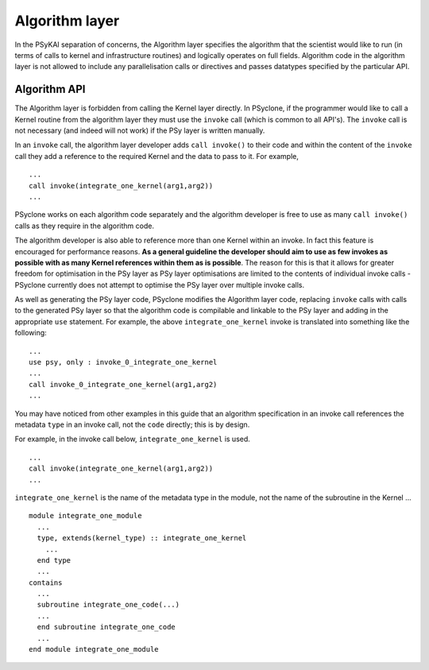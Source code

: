 Algorithm layer
===============

In the PSyKAl separation of concerns, the Algorithm layer specifies
the algorithm that the scientist would like to run (in terms of calls
to kernel and infrastructure routines) and logically operates on full
fields. Algorithm code in the algorithm layer is not allowed to
include any parallelisation calls or directives and passes datatypes
specified by the particular API.

Algorithm API
-------------

The Algorithm layer is forbidden from calling the Kernel layer
directly. In PSyclone, if the programmer would like to call a Kernel
routine from the algorithm layer they must use the ``invoke`` call
(which is common to all API's). The ``invoke`` call is not necessary
(and indeed will not work) if the PSy layer is written manually.

In an ``invoke`` call, the algorithm layer developer adds ``call invoke()``
to their code and within the content of the ``invoke`` call they add a
reference to the required Kernel and the data to pass to it. For example,
::
  ...
  call invoke(integrate_one_kernel(arg1,arg2))
  ...

PSyclone works on each algorithm code separately and the algorithm
developer is free to use as many ``call invoke()`` calls as they
require in the algorithm code.

The algorithm developer is also able to reference more than one Kernel
within an invoke. In fact this feature is encouraged for performance
reasons. **As a general guideline the developer should aim to use as
few invokes as possible with as many Kernel references within them as
is possible**. The reason for this is that it allows for greater
freedom for optimisation in the PSy layer as PSy layer optimisations
are limited to the contents of individual invoke calls - PSyclone
currently does not attempt to optimise the PSy layer over multiple
invoke calls.

As well as generating the PSy layer code, PSyclone modifies the
Algorithm layer code, replacing ``invoke`` calls with calls to the
generated PSy layer so that the algorithm code is compilable and
linkable to the PSy layer and adding in the appropriate ``use``
statement. For example, the above ``integrate_one_kernel`` invoke is
translated into something like the following:
::
  ...
  use psy, only : invoke_0_integrate_one_kernel
  ...
  call invoke_0_integrate_one_kernel(arg1,arg2)
  ...

You may have noticed from other examples in this guide that an
algorithm specification in an invoke call references the metadata
``type`` in an invoke call, not the ``code`` directly; this is by
design.

For example, in the invoke call below, ``integrate_one_kernel`` is
used.
::
  ...
  call invoke(integrate_one_kernel(arg1,arg2))
  ...

``integrate_one_kernel`` is the name of the metadata type in the module, not
the name of the subroutine in the Kernel ...
::
  module integrate_one_module
    ...
    type, extends(kernel_type) :: integrate_one_kernel
      ...
    end type
    ...
  contains
    ...
    subroutine integrate_one_code(...)
    ...
    end subroutine integrate_one_code
    ...
  end module integrate_one_module
